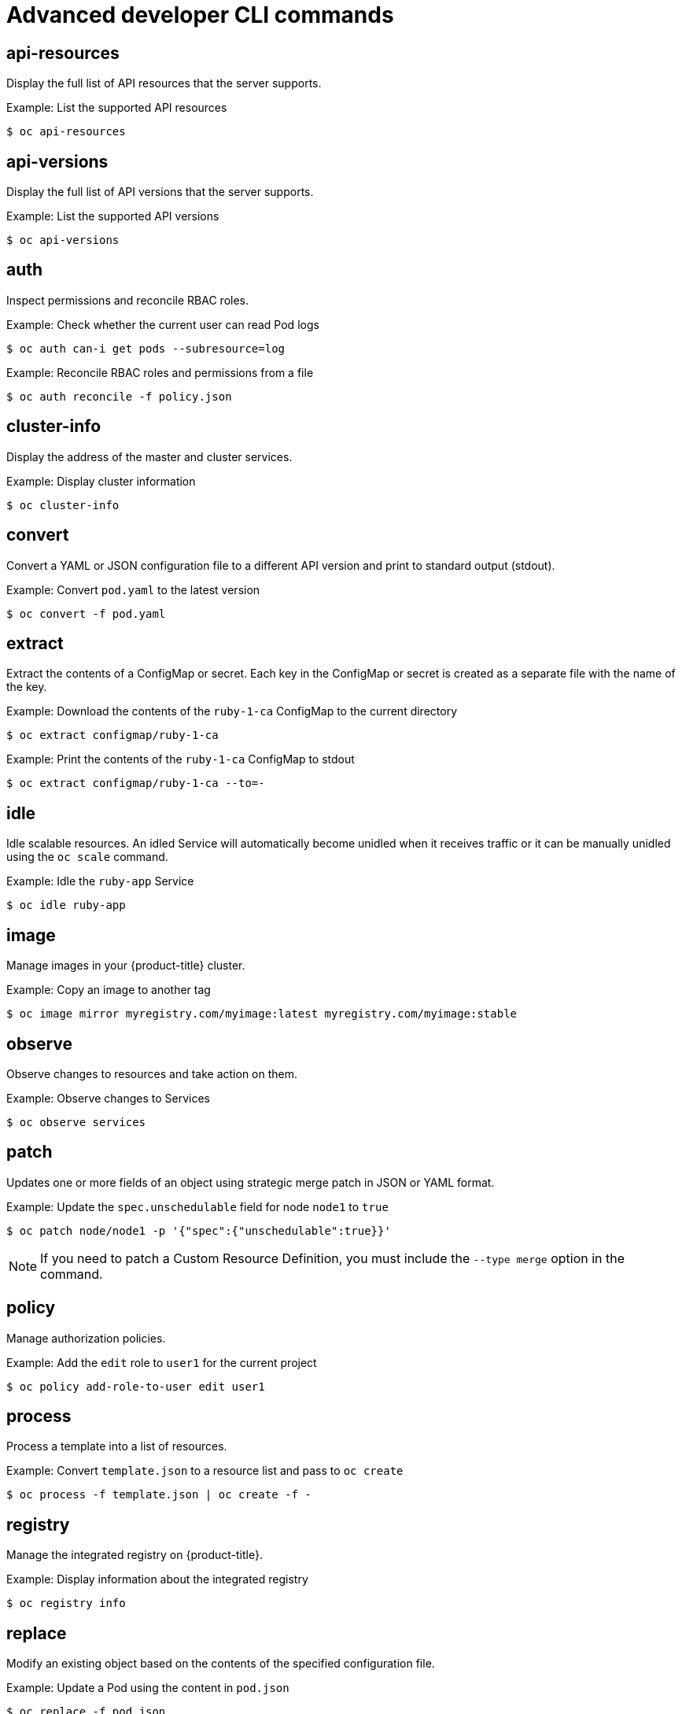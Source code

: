 // Module included in the following assemblies:
//
// * cli_reference/developer-cli-commands.adoc

[id="cli-advanced-developer-commands_{context}"]
= Advanced developer CLI commands

== api-resources

Display the full list of API resources that the server supports.

.Example: List the supported API resources
----
$ oc api-resources
----

== api-versions

Display the full list of API versions that the server supports.

.Example: List the supported API versions
----
$ oc api-versions
----

== auth

Inspect permissions and reconcile RBAC roles.

.Example: Check whether the current user can read Pod logs
----
$ oc auth can-i get pods --subresource=log
----

.Example: Reconcile RBAC roles and permissions from a file
----
$ oc auth reconcile -f policy.json
----

== cluster-info

Display the address of the master and cluster services.

.Example: Display cluster information
----
$ oc cluster-info
----

== convert

Convert a YAML or JSON configuration file to a different API version and print
to standard output (stdout).

.Example: Convert `pod.yaml` to the latest version
----
$ oc convert -f pod.yaml
----

== extract

Extract the contents of a ConfigMap or secret. Each key in the ConfigMap or
secret is created as a separate file with the name of the key.

.Example: Download the contents of the `ruby-1-ca` ConfigMap to the current directory
----
$ oc extract configmap/ruby-1-ca
----

.Example: Print the contents of the `ruby-1-ca` ConfigMap to stdout
----
$ oc extract configmap/ruby-1-ca --to=-
----

== idle

Idle scalable resources. An idled Service will automatically become unidled when
it receives traffic or it can be manually unidled using the `oc scale` command.

.Example: Idle the `ruby-app` Service
----
$ oc idle ruby-app
----

== image

Manage images in your {product-title} cluster.

.Example: Copy an image to another tag
----
$ oc image mirror myregistry.com/myimage:latest myregistry.com/myimage:stable
----

== observe

Observe changes to resources and take action on them.

.Example: Observe changes to Services
----
$ oc observe services
----

== patch

Updates one or more fields of an object using strategic merge patch in JSON or
YAML format.

.Example: Update the `spec.unschedulable` field for node `node1` to `true`
----
$ oc patch node/node1 -p '{"spec":{"unschedulable":true}}'
----

[NOTE]
====
If you need to patch a Custom Resource Definition, you must include the
`--type merge` option in the command.
====

== policy

Manage authorization policies.

.Example: Add the `edit` role to `user1` for the current project
----
$ oc policy add-role-to-user edit user1
----

== process

Process a template into a list of resources.

.Example: Convert `template.json` to a resource list and pass to `oc create`
----
$ oc process -f template.json | oc create -f -
----

== registry

Manage the integrated registry on {product-title}.

.Example: Display information about the integrated registry
----
$ oc registry info
----

== replace

Modify an existing object based on the contents of the specified configuration
file.

.Example: Update a Pod using the content in `pod.json`
----
$ oc replace -f pod.json
----
